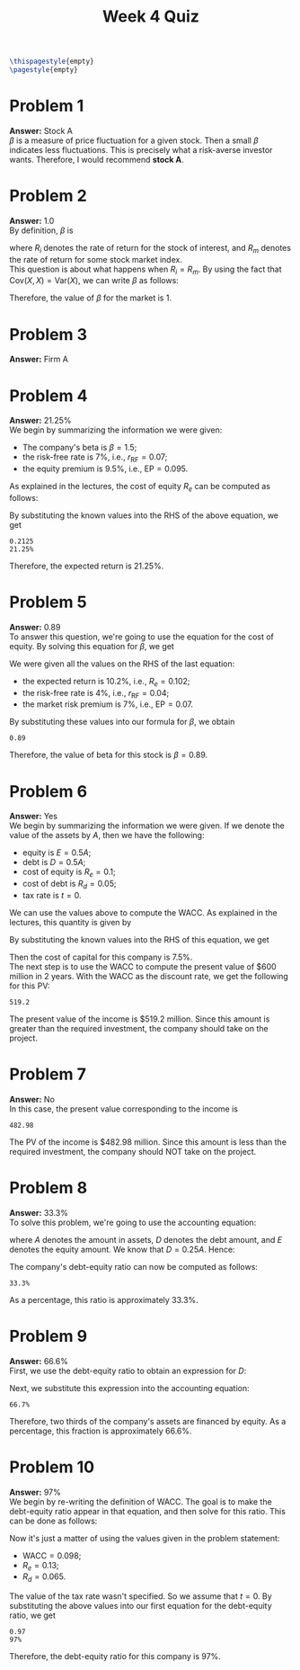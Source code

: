 :PROPERTIES:
:UNNUMBERED: notoc
:END:

#+AUTHOR: Marcio Woitek
#+TITLE: Week 4 Quiz
#+LATEX_HEADER: \usepackage[a4paper,left=1cm,right=1cm,top=1cm,bottom=1cm]{geometry}
#+LATEX_HEADER: \usepackage[american]{babel}
#+LATEX_HEADER: \usepackage{enumitem}
#+LATEX_HEADER: \usepackage{float}
#+LATEX_HEADER: \usepackage[sc]{mathpazo}
#+LATEX_HEADER: \linespread{1.05}
#+LATEX_HEADER: \renewcommand{\labelitemi}{$\rhd$}
#+LATEX_HEADER: \setlength\parindent{0pt}
#+LATEX_HEADER: \setlist[itemize]{leftmargin=*}
#+LATEX_HEADER: \setlist{nosep}
#+OPTIONS: ':t
#+OPTIONS: author:nil
#+OPTIONS: date:nil
#+OPTIONS: title:nil
#+OPTIONS: toc:nil
#+STARTUP: hideblocks

#+BEGIN_SRC latex
\thispagestyle{empty}
\pagestyle{empty}
#+END_SRC

* Problem 1

*Answer:* Stock A\\

\( \beta \) is a measure of price fluctuation for a given stock. Then a small
\( \beta \) indicates less fluctuations. This is precisely what a risk-averse
investor wants. Therefore, I would recommend *stock A*.

* Problem 2

*Answer:* 1.0\\

By definition, \( \beta \) is
\begin{equation}
\beta=\frac{\mathrm{Cov}(R_i,R_m)}{\mathrm{Var}(R_m)},
\end{equation}
where \( R_i \) denotes the rate of return for the stock of interest, and \( R_m \)
denotes the rate of return for some stock market index.\\
This question is about what happens when \( R_i=R_m \). By using the fact that
\( \mathrm{Cov}(X,X)=\mathrm{Var}(X) \), we can write \( \beta \) as follows:
\begin{align}
  \begin{split}
    \beta&=\frac{\mathrm{Cov}(R_i,R_m)}{\mathrm{Var}(R_m)}\\
    &=\frac{\mathrm{Cov}(R_m,R_m)}{\mathrm{Var}(R_m)}\\
    &=\frac{\mathrm{Var}(R_m)}{\mathrm{Var}(R_m)}\\
    &=1.
  \end{split}
\end{align}
Therefore, the value of \( \beta \) for the market is 1.

* Problem 3

*Answer:* Firm A

* Problem 4

*Answer:* 21.25%\\

We begin by summarizing the information we were given:
- The company's beta is \( \beta=1.5 \);
- the risk-free rate is 7%, i.e., \( r_{\mathrm{RF}}=0.07 \);
- the equity premium is 9.5%, i.e., \( \mathrm{EP}=0.095 \).
As explained in the lectures, the cost of equity \( R_e \) can be computed as
follows:
\begin{equation}
R_e=r_{\mathrm{RF}}+\beta\cdot\mathrm{EP}.
\end{equation}
By substituting the known values into the RHS of the above equation, we get
#+NAME: problem_4
#+BEGIN_SRC python :results output :exports none
rfr = 7 / 100
beta = 1.5
ep = 9.5 / 100
re = rfr + beta * ep
print(round(re, 4))
print(f"{round(100 * re, 2)}%")
#+END_SRC
#+RESULTS: problem_4
: 0.2125
: 21.25%
\begin{align}
  \begin{split}
    R_e&=r_{\mathrm{RF}}+\beta\cdot\mathrm{EP}\\
    &=0.07+1.5\cdot 0.095\\
    &=0.2125.
  \end{split}
\end{align}
Therefore, the expected return is 21.25%.

* Problem 5

*Answer:* 0.89\\

To answer this question, we're going to use the equation for the cost of equity.
By solving this equation for \( \beta \), we get
\begin{align}
  \begin{split}
    R_e&=r_{\mathrm{RF}}+\beta\cdot\mathrm{EP}\\
    R_e-r_{\mathrm{RF}}&=\beta\cdot\mathrm{EP}\\
    \beta&=\frac{R_e-r_{\mathrm{RF}}}{\mathrm{EP}}
  \end{split}
\end{align}
We were given all the values on the RHS of the last equation:
- the expected return is 10.2%, i.e., \( R_e=0.102 \);
- the risk-free rate is 4%, i.e., \( r_{\mathrm{RF}}=0.04 \);
- the market risk premium is 7%, i.e., \( \mathrm{EP}=0.07 \).
By substituting these values into our formula for \( \beta \), we obtain
#+NAME: problem_5
#+BEGIN_SRC python :results output :exports none
re = 10.2 / 100
rfr = 4 / 100
ep = 7 / 100
beta = (re - rfr) / ep
print(round(beta, 2))
#+END_SRC
#+RESULTS: problem_5
: 0.89
\begin{align}
  \begin{split}
    \beta&=\frac{R_e-r_{\mathrm{RF}}}{\mathrm{EP}}\\
    &=\frac{0.102-0.04}{0.07}\\
    &=0.89.
  \end{split}
\end{align}
Therefore, the value of beta for this stock is \( \beta=0.89 \).

* Problem 6

*Answer:* Yes\\

We begin by summarizing the information we were given. If we denote the value of
the assets by \( A \), then we have the following:
- equity is \( E=0.5 A \);
- debt is \( D=0.5 A \);
- cost of equity is \( R_e=0.1 \);
- cost of debt is \( R_d=0.05 \);
- tax rate is \( t=0 \).
We can use the values above to compute the WACC. As explained in the lectures,
this quantity is given by
\begin{equation}
\mathrm{WACC}=\frac{E}{E+D}R_e+\frac{D}{E+D}(1-t)R_d.
\end{equation}
By substituting the known values into the RHS of this equation, we get
\begin{align}
  \begin{split}
    \mathrm{WACC}&=\frac{E}{E+D}R_e+\frac{D}{E+D}(1-t)R_d\\
    &=\frac{0.5 A}{0.5 A+0.5 A}R_e+\frac{0.5 A}{0.5 A+0.5 A}(1-0)R_d\\
    &=0.5 R_e+0.5 R_d\\
    &=0.5(R_e+R_d)\\
    &=0.5(0.1+0.05)\\
    &=0.5\cdot 0.15\\
    &=0.075.
  \end{split}
\end{align}
Then the cost of capital for this company is 7.5%.\\
The next step is to use the WACC to compute the present value of $600 million in
2 years. With the WACC as the discount rate, we get the following for this PV:
#+NAME: problem_6
#+BEGIN_SRC python :results output :exports none
fv = 600
r = 0.075
t = 2
pv = fv / (1 + r)**t
print(round(pv, 2))
#+END_SRC
#+RESULTS: problem_6
: 519.2
\begin{equation}
\mathrm{PV}=\frac{600}{(1+0.075)^2}=519.2.
\end{equation}
The present value of the income is $519.2 million. Since this amount is greater
than the required investment, the company should take on the project.

* Problem 7

*Answer:* No\\

In this case, the present value corresponding to the income is
#+NAME: problem_7
#+BEGIN_SRC python :results output :exports none
fv = 600
r = 0.075
t = 3
pv = fv / (1 + r)**t
print(round(pv, 2))
#+END_SRC
#+RESULTS: problem_7
: 482.98
\begin{equation}
\mathrm{PV}=\frac{600}{(1+0.075)^3}=482.98.
\end{equation}
The PV of the income is $482.98 million. Since this amount is less than the
required investment, the company should NOT take on the project.

* Problem 8

*Answer:* 33.3%\\

To solve this problem, we're going to use the accounting equation:
\begin{equation}
A=D+E,
\end{equation}
where \( A \) denotes the amount in assets, \( D \) denotes the debt amount, and
\( E \) denotes the equity amount. We know that \( D=0.25 A \). Hence:
\begin{align}
  \begin{split}
    A&=D+E\\
    A&=0.25 A+E\\
    A-0.25 A&=E\\
    E&=0.75 A
  \end{split}
\end{align}
The company's debt-equity ratio can now be computed as follows:
\begin{align}
  \begin{split}
    \frac{D}{E}&=\frac{0.25 A}{0.75 A}\\
    &=\frac{0.25}{0.75}\\
    &=\frac{\frac{1}{4}}{\frac{3}{4}}\\
    &=\frac{1}{3}
  \end{split}
\end{align}
#+NAME: problem_8
#+BEGIN_SRC python :results output :exports none
print(f"{round(100 * 1 / 3, 1)}%")
#+END_SRC
#+RESULTS: problem_8
: 33.3%
As a percentage, this ratio is approximately 33.3%.

* Problem 9

*Answer:* 66.6%\\

First, we use the debt-equity ratio to obtain an expression for \( D \):
\begin{equation}
\frac{D}{E}=0.5\qquad\Rightarrow\qquad D=0.5 E.
\end{equation}
Next, we substitute this expression into the accounting equation:
\begin{align}
  \begin{split}
    A&=D+E\\
    A&=0.5 E+E\\
    A&=1.5 E\\
    A&=\frac{3}{2}E\\
    E&=\frac{2}{3}A
  \end{split}
\end{align}
#+NAME: problem_9
#+BEGIN_SRC python :results output :exports none
print(f"{round(100 * 2 / 3, 1)}%")
#+END_SRC
#+RESULTS: problem_9
: 66.7%
Therefore, two thirds of the company's assets are financed by equity. As a
percentage, this fraction is approximately 66.6%.

* Problem 10

*Answer:* 97%\\

We begin by re-writing the definition of WACC. The goal is to make the
debt-equity ratio appear in that equation, and then solve for this ratio. This
can be done as follows:
\begin{align}
  \begin{split}
    \mathrm{WACC}&=\frac{E}{E+D}R_e+\frac{D}{E+D}(1-t)R_d\\
    (E+D)\mathrm{WACC}&=E R_e+D(1-t)R_d\\
    \frac{(E+D)\mathrm{WACC}}{E}&=\frac{E R_e+D(1-t)R_d}{E}\\
    \left(1+\frac{D}{E}\right)\mathrm{WACC}&=R_e+\frac{D}{E}(1-t)R_d\\
    \mathrm{WACC}+\frac{D}{E}\mathrm{WACC}&=R_e+\frac{D}{E}(1-t)R_d\\
    \frac{D}{E}\left[\mathrm{WACC}-(1-t)R_d\right]&=R_e-\mathrm{WACC}\\
    \frac{D}{E}&=\frac{R_e-\mathrm{WACC}}{\mathrm{WACC}-(1-t)R_d}\\
    \frac{D}{E}&=\frac{\mathrm{WACC}-R_e}{(1-t)R_d-\mathrm{WACC}}
  \end{split}
\end{align}
Now it's just a matter of using the values given in the problem statement:
- \( \mathrm{WACC}=0.098 \);
- \( R_e=0.13 \);
- \( R_d=0.065 \).
The value of the tax rate wasn't specified. So we assume that \( t=0 \). By
substituting the above values into our first equation for the debt-equity ratio,
we get
#+NAME: problem_10
#+BEGIN_SRC python :results output :exports none
wacc = 0.098
re = 0.13
rd = 0.065
de_ratio = (re - wacc) / (wacc - rd)
print(round(de_ratio, 2))
print(f"{round(100 * de_ratio)}%")
#+END_SRC
#+RESULTS: problem_10
: 0.97
: 97%
\begin{align}
  \begin{split}
    \frac{D}{E}&=\frac{R_e-\mathrm{WACC}}{\mathrm{WACC}-(1-t)R_d}\\
    &=\frac{R_e-\mathrm{WACC}}{\mathrm{WACC}-R_d}\\
    &=\frac{0.13-0.098}{0.098-0.065}\\
    &=0.97.
  \end{split}
\end{align}
Therefore, the debt-equity ratio for this company is 97%.

# Local Variables:
# ispell-alternate-dictionary: "american"
# End:
